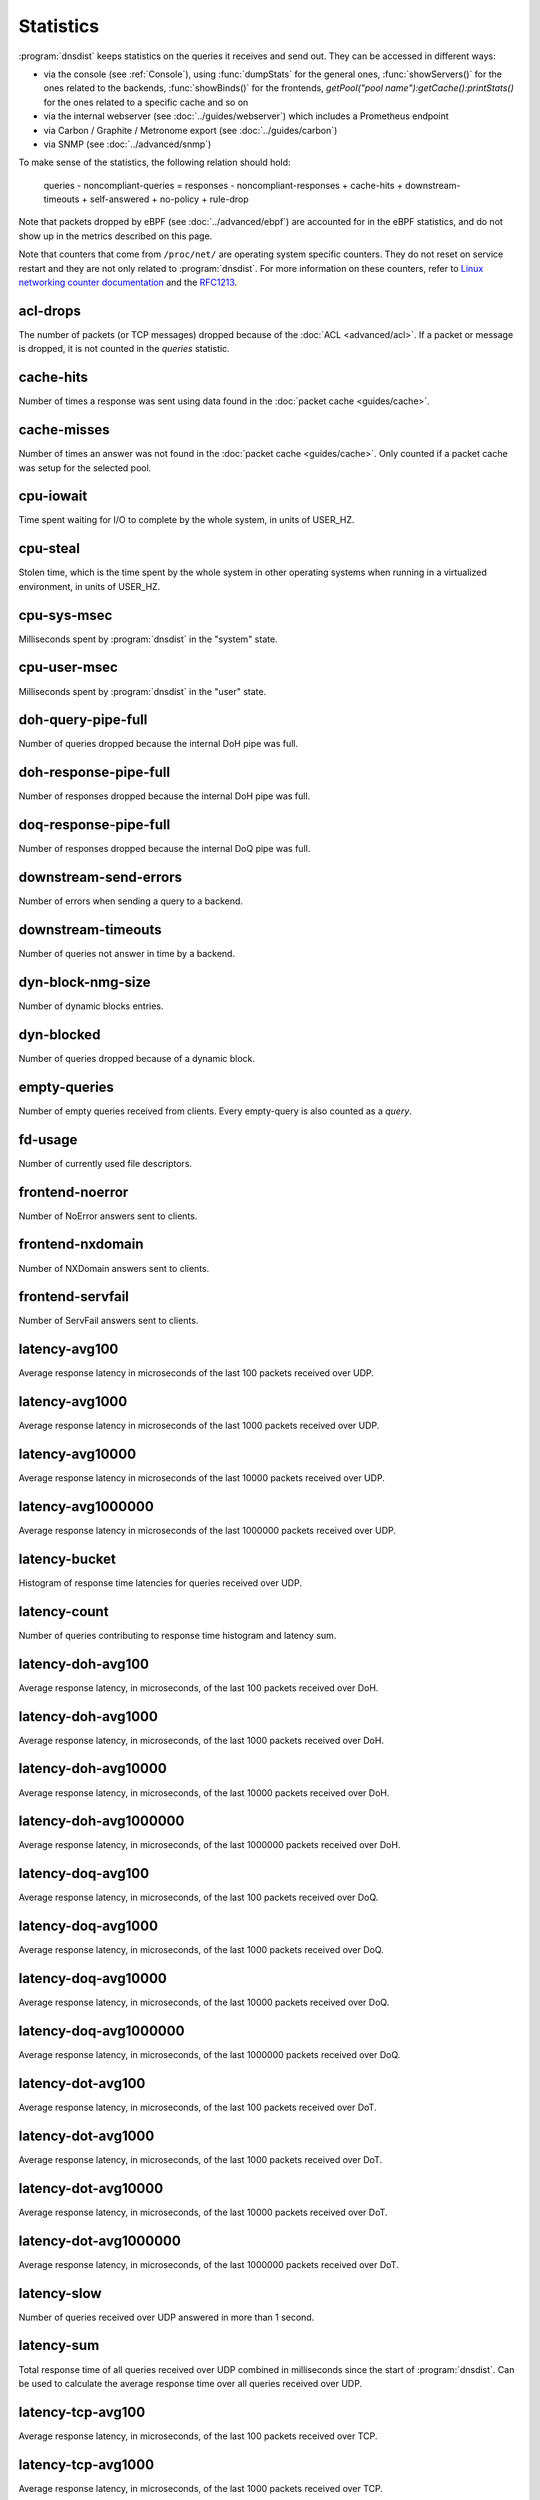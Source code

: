 Statistics
==========

:program:`dnsdist` keeps statistics on the queries it receives and send out. They can be accessed in different ways:

- via the console (see :ref:`Console`), using :func:`dumpStats` for the general ones,
  :func:`showServers()` for the ones related to the backends, :func:`showBinds()` for the frontends,
  `getPool("pool name"):getCache():printStats()` for the ones related to a specific cache and so on
- via the internal webserver (see :doc:`../guides/webserver`) which includes a Prometheus endpoint
- via Carbon / Graphite / Metronome export (see :doc:`../guides/carbon`)
- via SNMP (see :doc:`../advanced/snmp`)

To make sense of the statistics, the following relation should hold:

	queries - noncompliant-queries
	=
	responses - noncompliant-responses + cache-hits + downstream-timeouts + self-answered + no-policy
	+ rule-drop

Note that packets dropped by eBPF (see :doc:`../advanced/ebpf`) are
accounted for in the eBPF statistics, and do not show up in the metrics
described on this page.

Note that counters that come from ``/proc/net/`` are operating system specific counters.
They do not reset on service restart and they are not only related to :program:`dnsdist`.
For more information on these counters, refer to `Linux networking
counter documentation <https://www.kernel.org/doc/html/latest/networking/snmp_counter.html>`_
and the `RFC1213 <https://datatracker.ietf.org/doc/html/rfc1213>`_.

acl-drops
---------
The number of packets (or TCP messages) dropped because of the :doc:`ACL <advanced/acl>`.
If a packet or message is dropped, it is not counted in the `queries` statistic.

cache-hits
----------
Number of times a response was sent using data found in the :doc:`packet cache <guides/cache>`.

cache-misses
------------
Number of times an answer was not found in the :doc:`packet cache <guides/cache>`. Only counted if a packet cache was setup for the selected pool.

cpu-iowait
----------
.. versionadded:: 1.5.0

Time spent waiting for I/O to complete by the whole system, in units of USER_HZ.

cpu-steal
---------
.. versionadded:: 1.5.0

Stolen time, which is the time spent by the whole system in other operating systems when running in a virtualized environment, in units of USER_HZ.

cpu-sys-msec
------------
Milliseconds spent by :program:`dnsdist` in the "system" state.

cpu-user-msec
-------------
Milliseconds spent by :program:`dnsdist` in the "user" state.

doh-query-pipe-full
-------------------
Number of queries dropped because the internal DoH pipe was full.

doh-response-pipe-full
----------------------
Number of responses dropped because the internal DoH pipe was full.

doq-response-pipe-full
----------------------
Number of responses dropped because the internal DoQ pipe was full.

downstream-send-errors
----------------------
Number of errors when sending a query to a backend.

downstream-timeouts
-------------------
Number of queries not answer in time by a backend.

dyn-block-nmg-size
------------------
Number of dynamic blocks entries.

dyn-blocked
-----------
Number of queries dropped because of a dynamic block.

empty-queries
-------------
Number of empty queries received from clients. Every empty-query is also
counted as a `query`.

fd-usage
--------
Number of currently used file descriptors.

frontend-noerror
----------------
Number of NoError answers sent to clients.

frontend-nxdomain
-----------------
Number of NXDomain answers sent to clients.

frontend-servfail
-----------------
Number of ServFail answers sent to clients.

latency-avg100
--------------
Average response latency in microseconds of the last 100 packets received over UDP.

latency-avg1000
---------------
Average response latency in microseconds of the last 1000 packets received over UDP.

latency-avg10000
----------------
Average response latency in microseconds of the last 10000 packets received over UDP.

latency-avg1000000
------------------
Average response latency in microseconds of the last 1000000 packets received over UDP.

latency-bucket
--------------
Histogram of response time latencies for queries received over UDP.

latency-count
-------------
Number of queries contributing to response time histogram and latency sum.

latency-doh-avg100
------------------
Average response latency, in microseconds, of the last 100 packets received over DoH.

latency-doh-avg1000
-------------------
Average response latency, in microseconds, of the last 1000 packets received over DoH.

latency-doh-avg10000
--------------------
Average response latency, in microseconds, of the last 10000 packets received over DoH.

latency-doh-avg1000000
----------------------
Average response latency, in microseconds, of the last 1000000 packets received over DoH.

latency-doq-avg100
------------------
Average response latency, in microseconds, of the last 100 packets received over DoQ.

latency-doq-avg1000
-------------------
Average response latency, in microseconds, of the last 1000 packets received over DoQ.

latency-doq-avg10000
--------------------
Average response latency, in microseconds, of the last 10000 packets received over DoQ.

latency-doq-avg1000000
----------------------
Average response latency, in microseconds, of the last 1000000 packets received over DoQ.

latency-dot-avg100
------------------
Average response latency, in microseconds, of the last 100 packets received over DoT.

latency-dot-avg1000
-------------------
Average response latency, in microseconds, of the last 1000 packets received over DoT.

latency-dot-avg10000
--------------------
Average response latency, in microseconds, of the last 10000 packets received over DoT.

latency-dot-avg1000000
----------------------
Average response latency, in microseconds, of the last 1000000 packets received over DoT.

latency-slow
------------
Number of queries received over UDP answered in more than 1 second.

latency-sum
-----------
Total response time of all queries received over UDP combined in milliseconds since the start of :program:`dnsdist`. Can be used to calculate the average response time over all queries received over UDP.

latency-tcp-avg100
------------------
Average response latency, in microseconds, of the last 100 packets received over TCP.

latency-tcp-avg1000
-------------------
Average response latency, in microseconds, of the last 1000 packets received over TCP.

latency-tcp-avg10000
--------------------
Average response latency, in microseconds, of the last 10000 packets received over TCP.

latency-tcp-avg1000000
----------------------
Average response latency, in microseconds, of the last 1000000 packets received over TCP.

latency0-1
----------
Number of queries received over UDP answered in less than 1 ms.

latency1-10
-----------
Number of queries received over UDP answered in 1-10 ms.

latency10-50
------------
Number of queries received over UDP answered in 10-50 ms.

latency50-100
-------------
Number of queries received over UDP answered in 50-100 ms.

latency100-1000
---------------
Number of queries received over UDP answered in 100-1000 ms.

no-policy
---------
Number of queries dropped because no server was available.

noncompliant-queries
--------------------
Number of queries dropped as non-compliant.

noncompliant-responses
----------------------
Number of answers from a backend dropped as non-compliant.

outgoing-doh-query-pipe-full
----------------------------
Number of outgoing DoH queries dropped because the internal pipe used to distribute queries was full.

proxy-protocol-invalid
----------------------
.. versionadded:: 1.6.0

Number of queries dropped because of an invalid Proxy Protocol header.

queries
-------
Number of received queries.

rdqueries
---------
Number of received queries with the recursion desired bit set.

real-memory-usage
-----------------
Current memory usage.

responses
---------
Number of responses received from backends. Note! This is not the number of
responses sent to clients. To get that number, add 'cache-hits' and
'responses'.

rule-drop
---------
Number of queries dropped because of a rule.

rule-nxdomain
-------------
Number of NXDomain answers returned because of a rule.

rule-refused
------------
Number of Refused answers returned because of a rule.

rule-servfail
-------------
Number of ServFail answers returned because of a rule.

rule-truncated
--------------
.. versionadded:: 1.6.0

Number of truncated answers returned because of a rule.

security-status
---------------
The security status of :program:`dnsdist`. This is regularly polled.

 * 0 = Unknown status or unreleased version
 * 1 = OK
 * 2 = Upgrade recommended
 * 3 = Upgrade required (most likely because there is a known security issue)

self-answered
-------------
Number of self-answered responses.

servfail-responses
------------------
Number of servfail answers received from backends.

tcp-cross-protocol-query-pipe-full
----------------------------------
Number of TCP cross-protocol queries dropped because the internal pipe used to distribute queries was full.

tcp-cross-protocol-response-pipe-full
-------------------------------------
Number of TCP cross-protocol responses dropped because the internal pipe used to distribute queries was full.

tcp-listen-overflows
--------------------
.. versionadded:: 1.6.0

From ``/proc/net/netstat`` ``ListenOverflows``.

tcp-query-pipe-full
-------------------
Number of TCP queries dropped because the internal pipe used to distribute queries was full.

trunc-failures
--------------
Number of errors encountered while truncating an answer.

udp-in-csum-errors
------------------
.. versionadded:: 1.7.0

From ``/proc/net/snmp`` ``InErrors``.

udp-in-errors
-------------
.. versionadded:: 1.5.0

From ``/proc/net/snmp`` ``InErrors``.

udp-noport-errors
-----------------
.. versionadded:: 1.5.0

From ``/proc/net/snmp`` ``NoPorts``.

udp-recvbuf-errors
------------------
.. versionadded:: 1.5.0

From ``/proc/net/snmp`` ``RcvbufErrors``.

udp-sndbuf-errors
-----------------
.. versionadded:: 1.5.0

From ``/proc/net/snmp`` ``SndbufErrors``.

udp6-in-csum-errors
-------------------
.. versionadded:: 1.7.0

From ``/proc/net/snmp6`` ``InErrors``.

udp6-in-errors
--------------
.. versionadded:: 1.7.0

From ``/proc/net/snmp6`` ``InErrors``.

udp6-noport-errors
------------------
.. versionadded:: 1.7.0

From ``/proc/net/snmp6`` ``NoPorts``.

udp6-recvbuf-errors
-------------------
.. versionadded:: 1.7.0

From ``/proc/net/snmp6`` ``RcvbufErrors``.

udp6-sndbuf-errors
------------------
.. versionadded:: 1.7.0

From ``/proc/net/snmp6`` ``SndbufErrors``.

uptime
------
Uptime of the :program:`dnsdist` process, in seconds.

